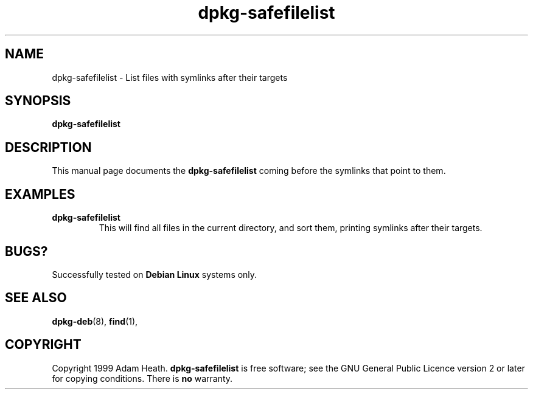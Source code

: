 .\" This is an -*- nroff -*- source file.
.\" dpkg-safefilelist and this manpage are Copyright 1999 by Adam Heath.
.\"
.\" This is free software; see the GNU General Public Licence version 2
.\" or later for copying conditions.  There is NO warranty.
.\" Time-stamp: <Fri, 24 Dec 1999 05:36:51 -0600>
.TH dpkg-safefilelist 1 "December 1999" "Debian Project" "Debian GNU/Linux"
.SH NAME
dpkg\-safefilelist \- List files with symlinks after their targets
.SH SYNOPSIS
.B dpkg\-safefilelist
.SH DESCRIPTION
.PP
This manual page documents the
.B dpkg\-safefilelist
.sh script which provides an easy way to list files with the targets
coming before the symlinks that point to them.

.SH EXAMPLES
.TP
.B dpkg-safefilelist
This will find all files in the current directory, and sort them,
printing symlinks after their targets.
.SH BUGS?
Successfully tested on
.B Debian Linux 
systems only.
.SH SEE ALSO
.BR dpkg-deb (8),
.BR find (1),
.SH COPYRIGHT
Copyright 1999 Adam Heath.
.B dpkg-safefilelist
is free software; see the GNU General Public Licence version 2 or
later for copying conditions. There is
.B no
warranty.

